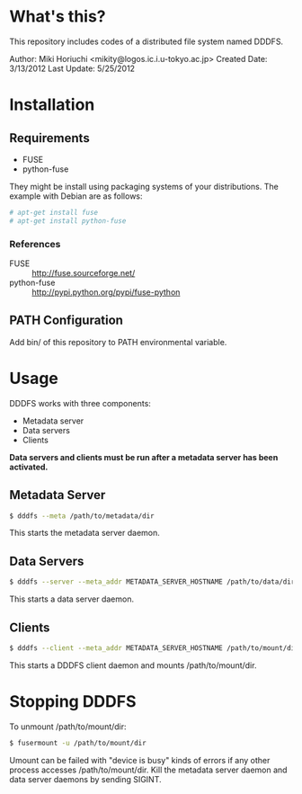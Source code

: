 #+OPTIONS: \n:nil

* What's this?
  This repository includes codes of a distributed file system named DDDFS.

  Author: Miki Horiuchi <mikity@logos.ic.i.u-tokyo.ac.jp>
  Created Date: 3/13/2012
  Last Update: 5/25/2012

* Installation
** Requirements
   - FUSE
   - python-fuse
   They might be install using packaging systems of your distributions.
   The example with Debian are as follows:
   #+BEGIN_SRC sh
# apt-get install fuse
# apt-get install python-fuse
   #+END_SRC

*** References
    - FUSE :: http://fuse.sourceforge.net/
    - python-fuse :: http://pypi.python.org/pypi/fuse-python

** PATH Configuration
   Add bin/ of this repository to PATH environmental variable.

* Usage
  DDDFS works with three components:
  - Metadata server
  - Data servers
  - Clients
  *Data servers and clients must be run after a metadata server has been activated.*

** Metadata Server
   #+BEGIN_SRC sh
$ dddfs --meta /path/to/metadata/dir
   #+END_SRC
   This starts the metadata server daemon.

** Data Servers
   #+BEGIN_SRC sh
$ dddfs --server --meta_addr METADATA_SERVER_HOSTNAME /path/to/data/dir
   #+END_SRC
   This starts a data server daemon.

** Clients
   #+BEGIN_SRC sh
$ dddfs --client --meta_addr METADATA_SERVER_HOSTNAME /path/to/mount/dir [fuse options]
   #+END_SRC
   This starts a DDDFS client daemon and mounts /path/to/mount/dir.

* Stopping DDDFS
  To unmount /path/to/mount/dir:
  #+BEGIN_SRC sh
$ fusermount -u /path/to/mount/dir
  #+END_SRC

  Umount can be failed with "device is busy" kinds of errors if any other process accesses /path/to/mount/dir.
  Kill the metadata server daemon and data server daemons by sending SIGINT.
